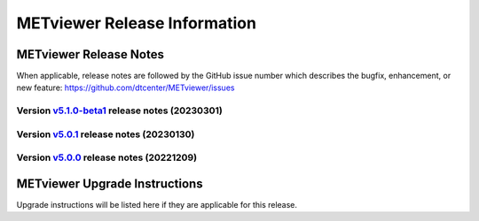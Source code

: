*****************************
METviewer Release Information
*****************************

METviewer Release Notes
=======================

When applicable, release notes are followed by the GitHub issue number which
describes the bugfix, enhancement, or new feature:
https://github.com/dtcenter/METviewer/issues

Version `v5.1.0-beta1 <https://github.com/dtcenter/METviewer>`_ release notes (20230301)
----------------------------------------------------------------------------------------

  .. dropdown:: New Features
     
     None
     
  .. dropdown::  Enhancements
  
     * Upgrade to using Python 3.10.4 (`#449 <https://github.com/dtcenter/METviewer/issues/449>`_)

  .. dropdown:: Bugfixes
    
     None

  .. dropdown:: Internal
  
     None  

Version `v5.0.1 <https://github.com/dtcenter/METviewer>`_ release notes (20230130)
----------------------------------------------------------------------------------

  .. dropdown:: New Features
  
     None
     
  .. dropdown:: Enhancements
     
     None
     
.. dropdown:: Bugfixes

   * Add nco_requirements.txt file. Update Dockerfile to use NCO-approved Python packages (`#448 <https://github.com/dtcenter/METviewer/issues/448>`_)

  .. dropdown:: Internal
  
     None


Version `v5.0.0 <https://github.com/dtcenter/METviewer>`_ release notes (20221209)
----------------------------------------------------------------------------------

  .. dropdown:: New Features
  
     * Allow line plots start from y=0 line (`#390 <https://github.com/dtcenter/METviewer/issues/390>`_)
     * Added Revision series for line and box plots (`#394 <https://github.com/dtcenter/METviewer/issues/394>`_)
     * Plot new VCNT statistics: VCNT_ANOM_CORR and VCNT_ANOM_CORR_UNCNTR (`#403 <https://github.com/dtcenter/METviewer/issues/403>`_)
     * Plot the new ECNT statistics: SPREAD_MD, MAE, MAE_OERR, BIAS_RATIO, ME_GE_OBS, and ME_LT_OBS (`#434 <https://github.com/dtcenter/METviewer/issues/434>`_)
     * Plot new SEEPS and SEEPS_MPR statistics (`#422 <https://github.com/dtcenter/METviewer/issues/422>`_)
     * Plot new CRPS_EMP_FAIR stat (`#421 <https://github.com/dtcenter/METviewer/issues/421>`_)

  .. dropdown:: Enhancements
  
     * Python implementation of the scorecard summary method (`#393 <https://github.com/dtcenter/METviewer/issues/393>`_)
     * Move mv_mysql.sql from METviewer to METdataio (`#371 <https://github.com/dtcenter/METviewer/issues/371>`_)
     * Add fcst_lead offset calculation to scorecard (`#404 <https://github.com/dtcenter/METviewer/issues/404>`_)
     * Increase the maximum limit of the uploaded XML (`#425 <https://github.com/dtcenter/METviewer/issues/425>`_)
     * Return bad status from mv_load.sh if the loading step fails (`#414 <https://github.com/dtcenter/METviewer/issues/414>`_)

  .. dropdown:: Bugfixes
 
     * Include all field values into the resulting scorecard (`#395 <https://github.com/dtcenter/METviewer/issues/395>`_)
     * Fix incorrect order of fcst_var_vals in yaml config file to plot multiple fields/statistics (`#413 <https://github.com/dtcenter/METviewer/issues/413>`_)
     * Fix MTD loader bug that did not include the last fcst_lead into the revision series data (`#423 <https://github.com/dtcenter/METviewer/issues/423>`_)
     * Fix loading ROC XML into the UI (`#428 <https://github.com/dtcenter/METviewer/issues/428>`_)

  .. dropdown:: Internal
  
     * New testing procedure (`#391 <https://github.com/dtcenter/METviewer/issues/391>`_)
     * Rename METdatadb to METdataio (`#406 <https://github.com/dtcenter/METviewer/issues/406>`_)
     * Create checksum for released code (`#417 <https://github.com/dtcenter/METviewer/issues/415>`_)
     * Move release notes into its own chapter (`#427 <https://github.com/dtcenter/METviewer/issues/427>`_)
     * Fix warnings in Github Actions (`#426 <https://github.com/dtcenter/METviewer/issues/426>`_)
     * Create checksum for release code (`#412 <https://github.com/dtcenter/METviewer/issues/412>`_)



METviewer Upgrade Instructions
==============================

Upgrade instructions will be listed here if they are
applicable for this release.
